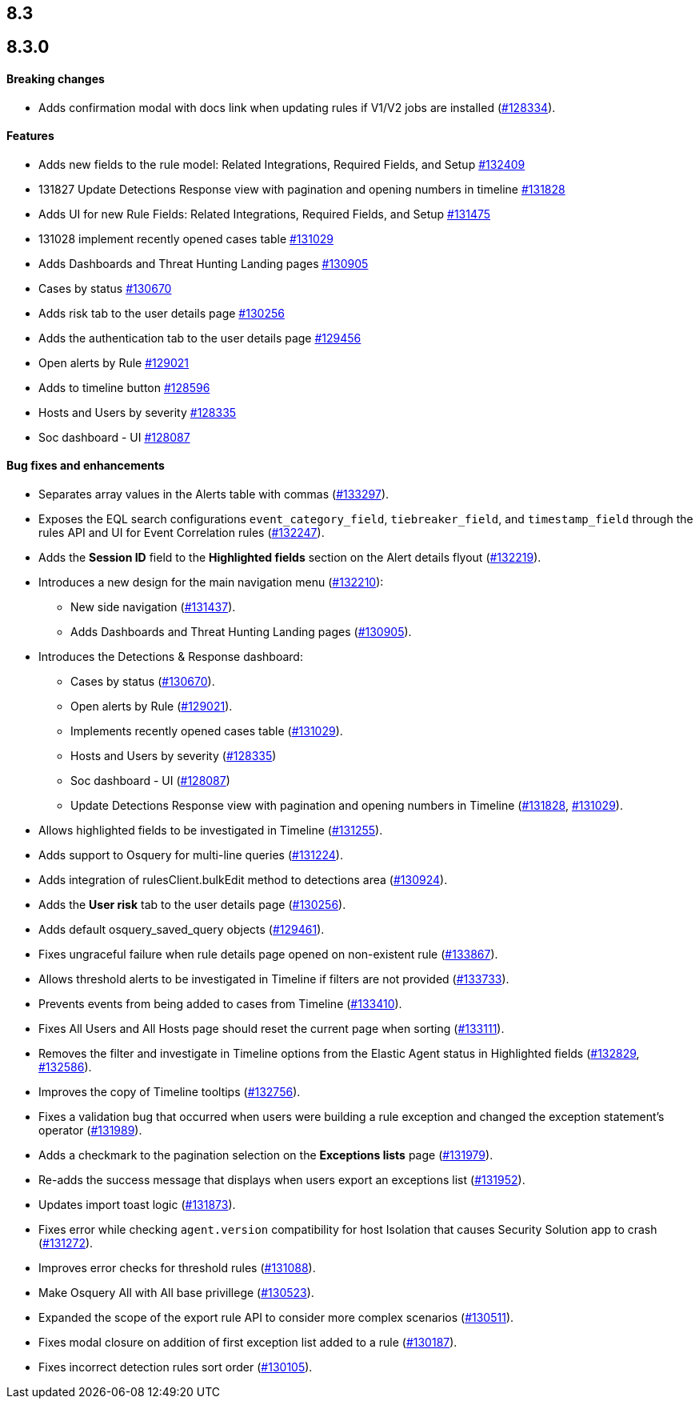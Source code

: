 [[release-notes-header-8.3.0]]
== 8.3

[discrete]
[[release-notes-8.3.0]]
== 8.3.0

[discrete]
[[breaking-changes-8.3.0]]
==== Breaking changes
// tag::breaking-changes[]
// NOTE: The breaking-changes tagged regions are reused in the Elastic Installation and Upgrade Guide. The pull attribute is defined within this snippet so it properly resolves in the output.
:pull: https://github.com/elastic/kibana/pull/
* Adds confirmation modal with docs link when updating rules if V1/V2 jobs are installed ({pull}128334[#128334]).
// end::breaking-changes[]

[discrete]
[[features-8.3.0]]
==== Features
* Adds new fields to the rule model: Related Integrations, Required Fields, and Setup {pull}132409[#132409]
* 131827 Update Detections Response view with pagination and opening numbers in timeline {pull}131828[#131828]
* Adds UI for new Rule Fields: Related Integrations, Required Fields, and Setup {pull}131475[#131475]
* 131028 implement recently opened cases table {pull}131029[#131029]
* Adds Dashboards and Threat Hunting Landing pages {pull}130905[#130905]
* Cases by status {pull}130670[#130670]
* Adds risk tab to the user details page {pull}130256[#130256]
* Adds the authentication tab to the user details page {pull}129456[#129456]
* Open alerts by Rule {pull}129021[#129021]
* Adds to timeline button {pull}128596[#128596]
* Hosts and Users by severity {pull}128335[#128335]
* Soc dashboard - UI {pull}128087[#128087]

[discrete]
[[bug-fixes-8.3.0]]
==== Bug fixes and enhancements
* Separates array values in the Alerts table with commas ({pull}133297[#133297]).
* Exposes the EQL search configurations `event_category_field`, `tiebreaker_field`, and `timestamp_field` through the rules API and UI for Event Correlation rules ({pull}132247[#132247]).
* Adds the *Session ID* field to the *Highlighted fields* section on the Alert details flyout ({pull}132219[#132219]).
* Introduces a new design for the main navigation menu ({pull}132210[#132210]):
** New side navigation ({pull}131437[#131437]).
** Adds Dashboards and Threat Hunting Landing pages ({pull}130905[#130905]).
* Introduces the Detections & Response dashboard:
** Cases by status ({pull}130670[#130670]).
** Open alerts by Rule ({pull}129021[#129021]).
** Implements recently opened cases table ({pull}131029[#131029]).
** Hosts and Users by severity ({pull}128335[#128335])
** Soc dashboard - UI ({pull}128087[#128087])
** Update Detections Response view with pagination and opening numbers in Timeline ({pull}131828[#131828], {pull}131029[#131029]).
* Allows highlighted fields to be investigated in Timeline ({pull}131255[#131255]).
* Adds support to Osquery for multi-line queries ({pull}131224[#131224]).
* Adds integration of rulesClient.bulkEdit method to detections area ({pull}130924[#130924]).
* Adds the *User risk* tab to the user details page ({pull}130256[#130256]).
* Adds default osquery_saved_query objects ({pull}129461[#129461]).
* Fixes ungraceful failure when rule details page opened on non-existent rule ({pull}133867[#133867]).
* Allows threshold alerts to be investigated in Timeline if filters are not provided ({pull}133733[#133733]).
* Prevents events from being added to cases from Timeline ({pull}133410[#133410]).
* Fixes All Users and All Hosts page should reset the current page when sorting ({pull}133111[#133111]).
* Removes the filter and investigate in Timeline options from the Elastic Agent status in Highlighted fields ({pull}132829[#132829], {pull}132586[#132586]).
* Improves the copy of Timeline tooltips ({pull}132756[#132756]).
* Fixes a validation bug that occurred when users were building a rule exception and changed the exception statement’s operator ({pull}131989[#131989]).
* Adds a checkmark to the pagination selection on the *Exceptions lists* page ({pull}131979[#131979]).
* Re-adds the success message that displays when users export an exceptions list ({pull}131952[#131952]).
* Updates import toast logic ({pull}131873[#131873]).
* Fixes error while checking `agent.version` compatibility for host Isolation that causes Security Solution app to crash ({pull}131272[#131272]).
* Improves error checks for threshold rules ({pull}131088[#131088]).
* Make Osquery All with All base privillege ({pull}130523[#130523]).
* Expanded the scope of the export rule API to consider more complex scenarios ({pull}130511[#130511]).
* Fixes modal closure on addition of first exception list added to a rule ({pull}130187[#130187]).
* Fixes incorrect detection rules sort order ({pull}130105[#130105]).

